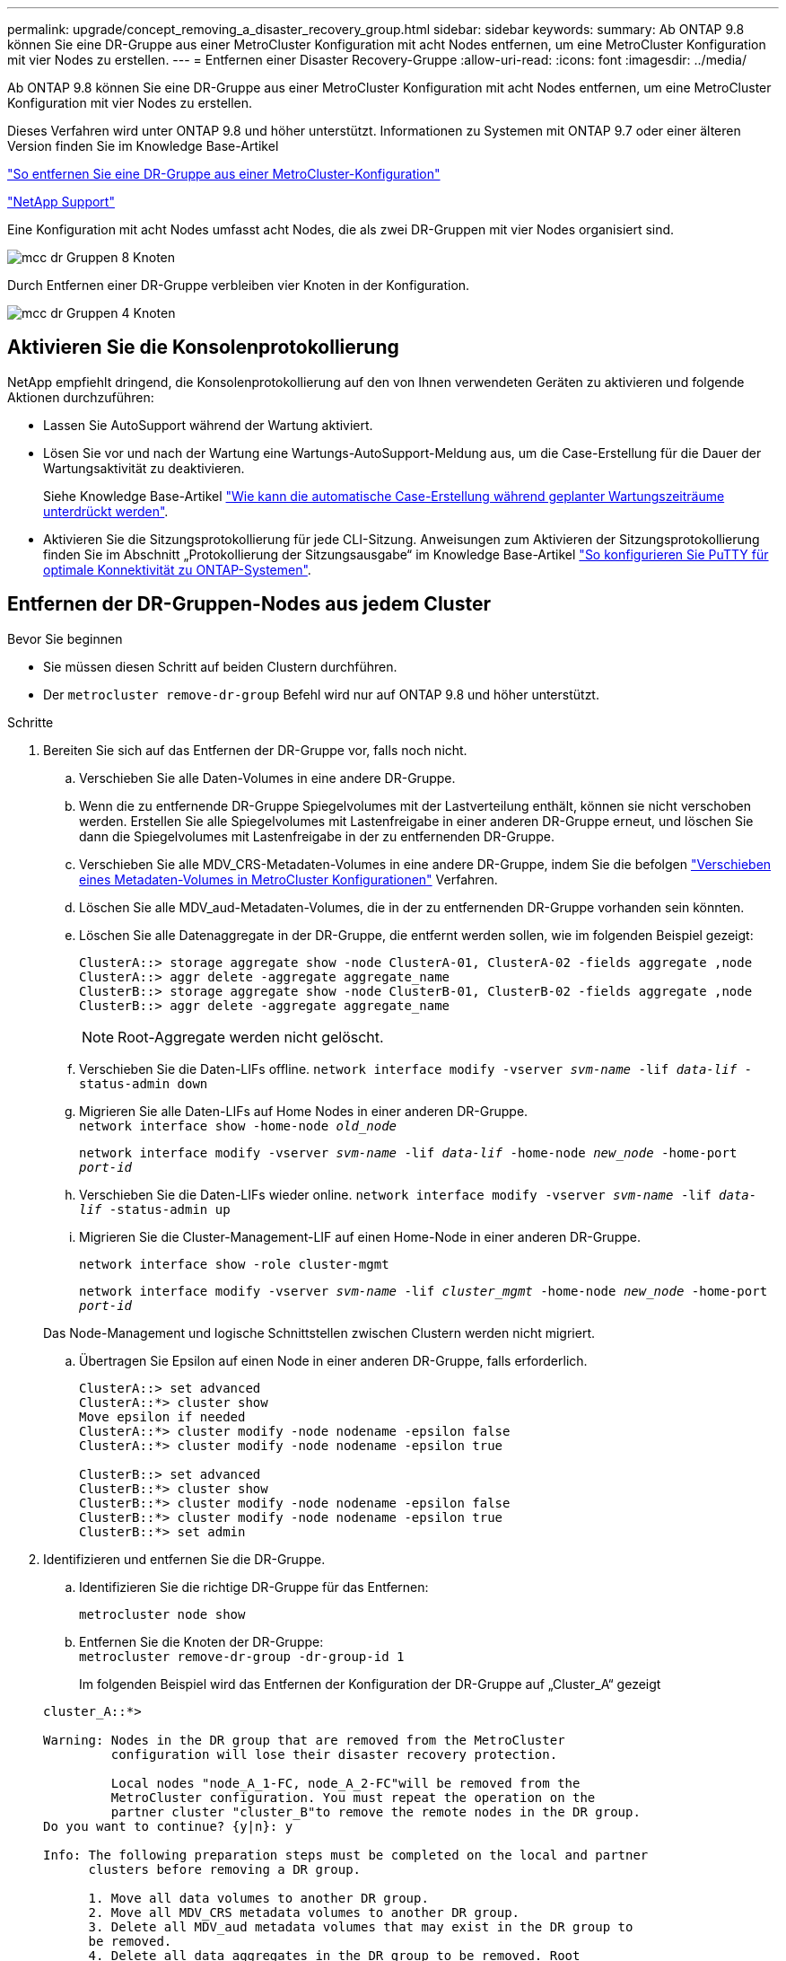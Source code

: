 ---
permalink: upgrade/concept_removing_a_disaster_recovery_group.html 
sidebar: sidebar 
keywords:  
summary: Ab ONTAP 9.8 können Sie eine DR-Gruppe aus einer MetroCluster Konfiguration mit acht Nodes entfernen, um eine MetroCluster Konfiguration mit vier Nodes zu erstellen. 
---
= Entfernen einer Disaster Recovery-Gruppe
:allow-uri-read: 
:icons: font
:imagesdir: ../media/


[role="lead"]
Ab ONTAP 9.8 können Sie eine DR-Gruppe aus einer MetroCluster Konfiguration mit acht Nodes entfernen, um eine MetroCluster Konfiguration mit vier Nodes zu erstellen.

Dieses Verfahren wird unter ONTAP 9.8 und höher unterstützt. Informationen zu Systemen mit ONTAP 9.7 oder einer älteren Version finden Sie im Knowledge Base-Artikel

link:https://kb.netapp.com/Advice_and_Troubleshooting/Data_Protection_and_Security/MetroCluster/How_to_remove_a_DR-Group_from_a_MetroCluster["So entfernen Sie eine DR-Gruppe aus einer MetroCluster-Konfiguration"]

https://mysupport.netapp.com/site/global/dashboard["NetApp Support"]

Eine Konfiguration mit acht Nodes umfasst acht Nodes, die als zwei DR-Gruppen mit vier Nodes organisiert sind.

image::../media/mcc_dr_groups_8_node.gif[mcc dr Gruppen 8 Knoten]

Durch Entfernen einer DR-Gruppe verbleiben vier Knoten in der Konfiguration.

image::../media/mcc_dr_groups_4_node.gif[mcc dr Gruppen 4 Knoten]



== Aktivieren Sie die Konsolenprotokollierung

NetApp empfiehlt dringend, die Konsolenprotokollierung auf den von Ihnen verwendeten Geräten zu aktivieren und folgende Aktionen durchzuführen:

* Lassen Sie AutoSupport während der Wartung aktiviert.
* Lösen Sie vor und nach der Wartung eine Wartungs-AutoSupport-Meldung aus, um die Case-Erstellung für die Dauer der Wartungsaktivität zu deaktivieren.
+
Siehe Knowledge Base-Artikel link:https://kb.netapp.com/Support_Bulletins/Customer_Bulletins/SU92["Wie kann die automatische Case-Erstellung während geplanter Wartungszeiträume unterdrückt werden"^].

* Aktivieren Sie die Sitzungsprotokollierung für jede CLI-Sitzung. Anweisungen zum Aktivieren der Sitzungsprotokollierung finden Sie im Abschnitt „Protokollierung der Sitzungsausgabe“ im Knowledge Base-Artikel link:https://kb.netapp.com/on-prem/ontap/Ontap_OS/OS-KBs/How_to_configure_PuTTY_for_optimal_connectivity_to_ONTAP_systems["So konfigurieren Sie PuTTY für optimale Konnektivität zu ONTAP-Systemen"^].




== Entfernen der DR-Gruppen-Nodes aus jedem Cluster

.Bevor Sie beginnen
* Sie müssen diesen Schritt auf beiden Clustern durchführen.
* Der `metrocluster remove-dr-group` Befehl wird nur auf ONTAP 9.8 und höher unterstützt.


.Schritte
. Bereiten Sie sich auf das Entfernen der DR-Gruppe vor, falls noch nicht.
+
.. Verschieben Sie alle Daten-Volumes in eine andere DR-Gruppe.
.. Wenn die zu entfernende DR-Gruppe Spiegelvolumes mit der Lastverteilung enthält, können sie nicht verschoben werden.  Erstellen Sie alle Spiegelvolumes mit Lastenfreigabe in einer anderen DR-Gruppe erneut, und löschen Sie dann die Spiegelvolumes mit Lastenfreigabe in der zu entfernenden DR-Gruppe.
.. Verschieben Sie alle MDV_CRS-Metadaten-Volumes in eine andere DR-Gruppe, indem Sie die befolgen link:https://docs.netapp.com/us-en/ontap-metrocluster/upgrade/task_move_a_metadata_volume_in_mcc_configurations.html["Verschieben eines Metadaten-Volumes in MetroCluster Konfigurationen"] Verfahren.
.. Löschen Sie alle MDV_aud-Metadaten-Volumes, die in der zu entfernenden DR-Gruppe vorhanden sein könnten.
.. Löschen Sie alle Datenaggregate in der DR-Gruppe, die entfernt werden sollen, wie im folgenden Beispiel gezeigt:
+
[listing]
----
ClusterA::> storage aggregate show -node ClusterA-01, ClusterA-02 -fields aggregate ,node
ClusterA::> aggr delete -aggregate aggregate_name
ClusterB::> storage aggregate show -node ClusterB-01, ClusterB-02 -fields aggregate ,node
ClusterB::> aggr delete -aggregate aggregate_name
----
+

NOTE: Root-Aggregate werden nicht gelöscht.

.. Verschieben Sie die Daten-LIFs offline.
`network interface modify -vserver _svm-name_ -lif _data-lif_ -status-admin down`
.. Migrieren Sie alle Daten-LIFs auf Home Nodes in einer anderen DR-Gruppe. +
`network interface show -home-node _old_node_`
+
`network interface modify -vserver _svm-name_ -lif _data-lif_ -home-node _new_node_ -home-port _port-id_`

.. Verschieben Sie die Daten-LIFs wieder online.
`network interface modify -vserver _svm-name_ -lif _data-lif_ -status-admin up`
.. Migrieren Sie die Cluster-Management-LIF auf einen Home-Node in einer anderen DR-Gruppe.
+
`network interface show -role cluster-mgmt`

+
`network interface modify -vserver _svm-name_ -lif _cluster_mgmt_ -home-node _new_node_ -home-port _port-id_`

+
Das Node-Management und logische Schnittstellen zwischen Clustern werden nicht migriert.

.. Übertragen Sie Epsilon auf einen Node in einer anderen DR-Gruppe, falls erforderlich.
+
[listing]
----
ClusterA::> set advanced
ClusterA::*> cluster show
Move epsilon if needed
ClusterA::*> cluster modify -node nodename -epsilon false
ClusterA::*> cluster modify -node nodename -epsilon true

ClusterB::> set advanced
ClusterB::*> cluster show
ClusterB::*> cluster modify -node nodename -epsilon false
ClusterB::*> cluster modify -node nodename -epsilon true
ClusterB::*> set admin
----


. Identifizieren und entfernen Sie die DR-Gruppe.
+
.. Identifizieren Sie die richtige DR-Gruppe für das Entfernen:
+
`metrocluster node show`

.. Entfernen Sie die Knoten der DR-Gruppe: +
`metrocluster remove-dr-group -dr-group-id 1`
+
Im folgenden Beispiel wird das Entfernen der Konfiguration der DR-Gruppe auf „Cluster_A“ gezeigt

+
[listing]
----
cluster_A::*>

Warning: Nodes in the DR group that are removed from the MetroCluster
         configuration will lose their disaster recovery protection.

         Local nodes "node_A_1-FC, node_A_2-FC"will be removed from the
         MetroCluster configuration. You must repeat the operation on the
         partner cluster "cluster_B"to remove the remote nodes in the DR group.
Do you want to continue? {y|n}: y

Info: The following preparation steps must be completed on the local and partner
      clusters before removing a DR group.

      1. Move all data volumes to another DR group.
      2. Move all MDV_CRS metadata volumes to another DR group.
      3. Delete all MDV_aud metadata volumes that may exist in the DR group to
      be removed.
      4. Delete all data aggregates in the DR group to be removed. Root
      aggregates are not deleted.
      5. Migrate all data LIFs to home nodes in another DR group.
      6. Migrate the cluster management LIF to a home node in another DR group.
      Node management and inter-cluster LIFs are not migrated.
      7. Transfer epsilon to a node in another DR group.

      The command is vetoed if the preparation steps are not completed on the
      local and partner clusters.
Do you want to continue? {y|n}: y
[Job 513] Job succeeded: Remove DR Group is successful.

cluster_A::*>
----


. Wiederholen Sie den vorherigen Schritt im Partner-Cluster.
. Entfernen Sie bei einer MetroCluster IP-Konfiguration die MetroCluster-Verbindungen auf den Nodes der alten DR-Gruppe.
+
Diese Befehle können von beiden Clustern ausgegeben werden und gelten für die gesamte DR-Gruppe, die beide Cluster abdeckt.

+
.. Trennen Sie die Verbindungen:
+
`metrocluster configuration-settings connection disconnect _dr-group-id_`

.. Löschen Sie die MetroCluster-Schnittstellen auf den Knoten der alten DR-Gruppe:
+
`metrocluster configuration-settings interface delete`

.. Löschen Sie die Konfiguration der alten DR-Gruppe. +
`metrocluster configuration-settings dr-group delete`


. Heben Sie die Verbindung zu den Knoten in der alten DR-Gruppe auf.
+
Sie müssen diesen Schritt für jedes Cluster durchführen.

+
.. Legen Sie die erweiterte Berechtigungsebene fest:
+
`set -privilege advanced`

.. Deaktivieren des Speicher-Failover:
+
`storage failover modify -node _node-name_ -enable false`

.. Heben Sie die Verbindung zum Knoten auf: +
`cluster unjoin -node _node-name_`
+
Wiederholen Sie diesen Schritt für den anderen lokalen Knoten in der alten DR-Gruppe.

.. Legen Sie die Administrator-Berechtigungsebene fest: +
`set -privilege admin`


. Cluster-HA in der neuen DR-Gruppe erneut aktivieren:
+
`cluster ha modify -configured true`

+
Sie müssen diesen Schritt für jedes Cluster durchführen.

. Halten Sie den Vorgang an, schalten Sie ihn aus und entfernen Sie die alten Controller-Module und Storage-Shelfs.

